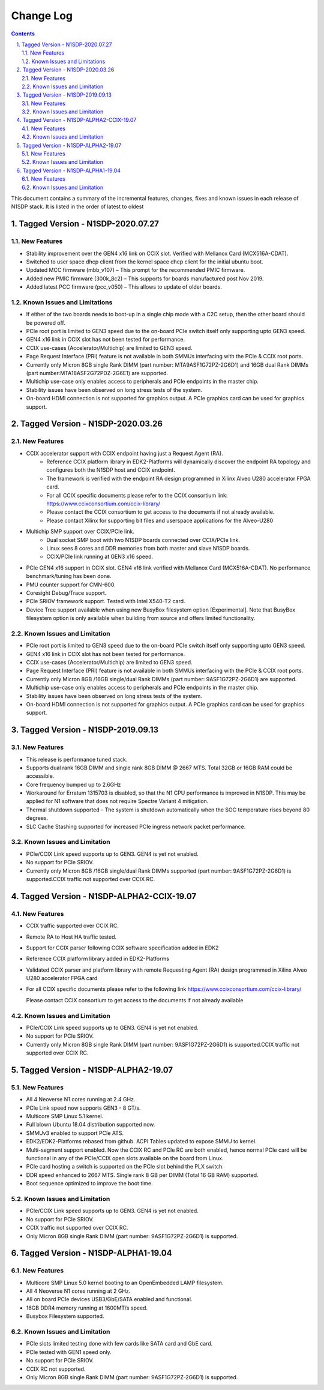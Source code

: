 Change Log
==========

.. section-numbering::
    :suffix: .

.. contents::

This document contains a summary of the incremental features, changes, fixes and known
issues in each release of N1SDP stack. It is listed in the order of latest to oldest

Tagged Version - N1SDP-2020.07.27
----------------------------------------
New Features
^^^^^^^^^^^^
- Stability improvement over the GEN4 x16 link on CCIX slot. Verified with Mellanox Card (MCX516A-CDAT).
- Switched to user space dhcp client from the kernel space dhcp client for the initial ubuntu boot.
- Updated MCC firmware (mbb_v107) – This prompt for the recommended PMIC firmware.
- Added new PMIC firmware (300k_8c2) – This supports for boards manufactured post Nov 2019.
- Added latest PCC firmware (pcc_v050) – This allows to update of older boards.

Known Issues and Limitations
^^^^^^^^^^^^^^^^^^^^^^^^^^^^
- If either of the two boards needs to boot-up in a single chip mode with a C2C setup,
  then the other board should be powered off.
- PCIe root port is limited to GEN3 speed due to the on-board PCIe switch itself only supporting
  upto GEN3 speed.
- GEN4 x16 link in CCIX slot has not been tested for performance.
- CCIX use-cases (Accelerator/Multichip) are limited to GEN3 speed.
- Page Request Interface (PRI) feature is not available in both SMMUs interfacing with the
  PCIe & CCIX root ports.
- Currently only Micron 8GB single Rank DIMM (part number: MTA9ASF1G72PZ-2G6D1) and
  16GB dual Rank DIMMs (part number:MTA18ASF2G72PDZ-2G6E1) are supported.
- Multichip use-case only enables access to peripherals and PCIe endpoints in the master chip.
- Stability issues have been observed on long stress tests of the system.
- On-board HDMI connection is not supported for graphics output. A PCIe graphics card can be used
  for graphics support.

Tagged Version - N1SDP-2020.03.26
----------------------------------------
New Features
^^^^^^^^^^^^
- CCIX accelerator support with CCIX endpoint having just a Request Agent (RA).
    - Reference CCIX platform library in EDK2-Platforms will dynamically discover the endpoint
      RA topology and configures both the N1SDP host and CCIX endpoint.
    - The framework is verified with the endpoint RA design programmed in Xilinx Alveo U280
      accelerator FPGA card.
    - For all CCIX specific documents please refer to the CCIX consortium link:
      https://www.ccixconsortium.com/ccix-library/
    - Please contact the CCIX consortium to get access to the documents if not already available.
    - Please contact Xilinx for supporting bit files and userspace applications for the Alveo-U280

- Multichip SMP support over CCIX/PCIe link.
    - Dual socket SMP boot with two N1SDP boards connected over CCIX/PCIe link.
    - Linux sees 8 cores and DDR memories from both master and slave N1SDP boards.
    - CCIX/PCIe link running at GEN3 x16 speed.

- PCIe GEN4 x16 support in CCIX slot. GEN4 x16 link verified with Mellanox Card (MCX516A-CDAT).
  No performance benchmark/tuning has been done.
- PMU counter support for CMN-600.
- Coresight Debug/Trace support.
- PCIe SRIOV framework support. Tested with Intel X540-T2 card.
- Device Tree support available when using new BusyBox filesystem option [Experimental]. Note that
  BusyBox filesystem option is only available when building from source and offers limited
  functionality.

Known Issues and Limitation
^^^^^^^^^^^^^^^^^^^^^^^^^^^
- PCIe root port is limited to GEN3 speed due to the on-board PCIe switch itself only supporting
  upto GEN3 speed.
- GEN4 x16 link in CCIX slot has not been tested for performance.
- CCIX use-cases (Accelerator/Multichip) are limited to GEN3 speed.
- Page Request Interface (PRI) feature is not available in both SMMUs interfacing with the
  PCIe & CCIX root ports.
- Currently only Micron 8GB /16GB single/dual Rank DIMMs (part number: 9ASF1G72PZ-2G6D1) are
  supported.
- Multichip use-case only enables access to peripherals and PCIe endpoints in the master chip.
- Stability issues have been observed on long stress tests of the system.
- On-board HDMI connection is not supported for graphics output. A PCIe graphics card can be used
  for graphics support.

Tagged Version - N1SDP-2019.09.13
----------------------------------------
New Features
^^^^^^^^^^^^
- This release is performance tuned stack.
- Supports dual rank 16GB DIMM and single rank 8GB DIMM @ 2667 MTS. Total 32GB or 16GB RAM could be accessible.
- Core frequency bumped up to 2.6GHz
- Workaround for Erratum 1315703 is disabled, so that the N1 CPU
  performance is improved in N1SDP. This may be applied for N1 software that does not require Spectre Variant 4 mitigation.
- Thermal shutdown supported - The system is shutdown automatically when the SOC temperature rises beyond 80 degrees.
- SLC Cache Stashing supported for increased PCIe ingress network packet performance.

Known Issues and Limitation
^^^^^^^^^^^^^^^^^^^^^^^^^^^
- PCIe/CCIX Link speed supports up to GEN3. GEN4 is yet not enabled.
- No support for PCIe SRIOV.
- Currently only Micron 8GB /16GB single/dual Rank DIMMs supported (part number: 9ASF1G72PZ-2G6D1) is supported.CCIX traffic not supported over CCIX RC.



Tagged Version - N1SDP-ALPHA2-CCIX-19.07
----------------------------------------
New Features
^^^^^^^^^^^^
- CCIX traffic supported over CCIX RC.
- Remote RA to Host HA traffic tested.
- Support for CCIX parser following CCIX software specification added in EDK2
- Reference CCIX platform library added in EDK2-Platforms
- Validated CCIX parser and platform library with remote Requesting Agent (RA)
  design programmed in Xilinx Alveo U280 accelerator FPGA card
- For all CCIX specific documents please refer to the following link
  https://www.ccixconsortium.com/ccix-library/

  Please contact CCIX consortium to get access to the documents if not already available

Known Issues and Limitation
^^^^^^^^^^^^^^^^^^^^^^^^^^^
- PCIe/CCIX Link speed supports up to GEN3. GEN4 is yet not enabled.
- No support for PCIe SRIOV.
- Currently only Micron 8GB single Rank DIMM (part number: 9ASF1G72PZ-2G6D1) is supported.CCIX traffic not supported over CCIX RC.



Tagged Version - N1SDP-ALPHA2-19.07
------------------------------------
New Features
^^^^^^^^^^^^
- All 4 Neoverse N1 cores running at 2.4 GHz.
- PCIe Link speed now supports GEN3 - 8 GT/s.
- Multicore SMP Linux 5.1 kernel.
- Full blown Ubuntu 18.04 distribution supported now.
- SMMUv3 enabled to support PCIe ATS.
- EDK2/EDK2-Platforms rebased from github. ACPI Tables updated to expose SMMU to kernel.
- Multi-segment support enabled. Now the CCIX RC and PCIe RC are both enabled, hence normal PCIe card will
  be functional in any of the PCIe/CCIX open slots available on the board from Linux.
- PCIe card hosting a switch is supported on the PCIe slot behind the PLX switch.
- DDR speed enhanced to 2667 MTS. Single rank 8 GB per DIMM (Total 16 GB RAM) supported.
- Boot sequence optimized to improve the boot time.

Known Issues and Limitation
^^^^^^^^^^^^^^^^^^^^^^^^^^^
- PCIe/CCIX Link speed supports up to GEN3. GEN4 is yet not enabled.
- No support for PCIe SRIOV.
- CCIX traffic not supported over CCIX RC.
- Only Micron 8GB single Rank DIMM (part number: 9ASF1G72PZ-2G6D1) is supported.



Tagged Version - N1SDP-ALPHA1-19.04
------------------------------------
New Features
^^^^^^^^^^^^
- Multicore SMP Linux 5.0 kernel booting to an OpenEmbedded LAMP filesystem.
- All 4 Neoverse N1 cores running at 2 GHz.
- All on board PCIe devices USB3/GbE/SATA enabled and functional.
- 16GB DDR4 memory running at 1600MT/s speed.
- Busybox Filesystem supported.

Known Issues and Limitation
^^^^^^^^^^^^^^^^^^^^^^^^^^^
- PCIe slots limited testing done with few cards like SATA card and GbE card.
- PCIe tested with GEN1 speed only.
- No support for PCIe SRIOV.
- CCIX RC not supported.
- Only Micron 8GB single Rank DIMM (part number: 9ASF1G72PZ-2G6D1) is supported.
